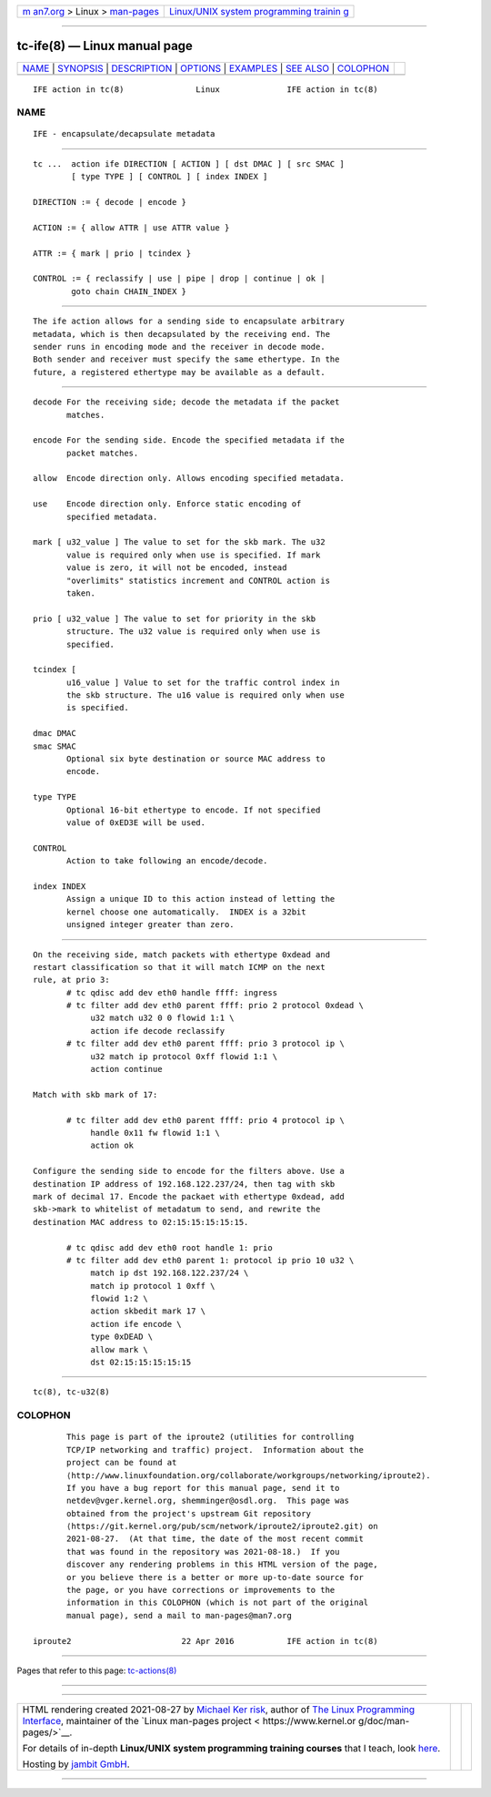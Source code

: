 .. container:: page-top

.. container:: nav-bar

   +----------------------------------+----------------------------------+
   | `m                               | `Linux/UNIX system programming   |
   | an7.org <../../../index.html>`__ | trainin                          |
   | > Linux >                        | g <http://man7.org/training/>`__ |
   | `man-pages <../index.html>`__    |                                  |
   +----------------------------------+----------------------------------+

--------------

tc-ife(8) — Linux manual page
=============================

+-----------------------------------+-----------------------------------+
| `NAME <#NAME>`__ \|               |                                   |
| `SYNOPSIS <#SYNOPSIS>`__ \|       |                                   |
| `DESCRIPTION <#DESCRIPTION>`__ \| |                                   |
| `OPTIONS <#OPTIONS>`__ \|         |                                   |
| `EXAMPLES <#EXAMPLES>`__ \|       |                                   |
| `SEE ALSO <#SEE_ALSO>`__ \|       |                                   |
| `COLOPHON <#COLOPHON>`__          |                                   |
+-----------------------------------+-----------------------------------+
| .. container:: man-search-box     |                                   |
+-----------------------------------+-----------------------------------+

::

   IFE action in tc(8)               Linux              IFE action in tc(8)

NAME
-------------------------------------------------

::

          IFE - encapsulate/decapsulate metadata


---------------------------------------------------------

::

          tc ...  action ife DIRECTION [ ACTION ] [ dst DMAC ] [ src SMAC ]
                  [ type TYPE ] [ CONTROL ] [ index INDEX ]

          DIRECTION := { decode | encode }

          ACTION := { allow ATTR | use ATTR value }

          ATTR := { mark | prio | tcindex }

          CONTROL := { reclassify | use | pipe | drop | continue | ok |
                  goto chain CHAIN_INDEX }


---------------------------------------------------------------

::

          The ife action allows for a sending side to encapsulate arbitrary
          metadata, which is then decapsulated by the receiving end. The
          sender runs in encoding mode and the receiver in decode mode.
          Both sender and receiver must specify the same ethertype. In the
          future, a registered ethertype may be available as a default.


-------------------------------------------------------

::

          decode For the receiving side; decode the metadata if the packet
                 matches.

          encode For the sending side. Encode the specified metadata if the
                 packet matches.

          allow  Encode direction only. Allows encoding specified metadata.

          use    Encode direction only. Enforce static encoding of
                 specified metadata.

          mark [ u32_value ] The value to set for the skb mark. The u32
                 value is required only when use is specified. If mark
                 value is zero, it will not be encoded, instead
                 "overlimits" statistics increment and CONTROL action is
                 taken.

          prio [ u32_value ] The value to set for priority in the skb
                 structure. The u32 value is required only when use is
                 specified.

          tcindex [
                 u16_value ] Value to set for the traffic control index in
                 the skb structure. The u16 value is required only when use
                 is specified.

          dmac DMAC
          smac SMAC
                 Optional six byte destination or source MAC address to
                 encode.

          type TYPE
                 Optional 16-bit ethertype to encode. If not specified
                 value of 0xED3E will be used.

          CONTROL
                 Action to take following an encode/decode.

          index INDEX
                 Assign a unique ID to this action instead of letting the
                 kernel choose one automatically.  INDEX is a 32bit
                 unsigned integer greater than zero.


---------------------------------------------------------

::

          On the receiving side, match packets with ethertype 0xdead and
          restart classification so that it will match ICMP on the next
          rule, at prio 3:
                 # tc qdisc add dev eth0 handle ffff: ingress
                 # tc filter add dev eth0 parent ffff: prio 2 protocol 0xdead \
                      u32 match u32 0 0 flowid 1:1 \
                      action ife decode reclassify
                 # tc filter add dev eth0 parent ffff: prio 3 protocol ip \
                      u32 match ip protocol 0xff flowid 1:1 \
                      action continue

          Match with skb mark of 17:

                 # tc filter add dev eth0 parent ffff: prio 4 protocol ip \
                      handle 0x11 fw flowid 1:1 \
                      action ok

          Configure the sending side to encode for the filters above. Use a
          destination IP address of 192.168.122.237/24, then tag with skb
          mark of decimal 17. Encode the packaet with ethertype 0xdead, add
          skb->mark to whitelist of metadatum to send, and rewrite the
          destination MAC address to 02:15:15:15:15:15.

                 # tc qdisc add dev eth0 root handle 1: prio
                 # tc filter add dev eth0 parent 1: protocol ip prio 10 u32 \
                      match ip dst 192.168.122.237/24 \
                      match ip protocol 1 0xff \
                      flowid 1:2 \
                      action skbedit mark 17 \
                      action ife encode \
                      type 0xDEAD \
                      allow mark \
                      dst 02:15:15:15:15:15


---------------------------------------------------------

::

          tc(8), tc-u32(8)

COLOPHON
---------------------------------------------------------

::

          This page is part of the iproute2 (utilities for controlling
          TCP/IP networking and traffic) project.  Information about the
          project can be found at 
          ⟨http://www.linuxfoundation.org/collaborate/workgroups/networking/iproute2⟩.
          If you have a bug report for this manual page, send it to
          netdev@vger.kernel.org, shemminger@osdl.org.  This page was
          obtained from the project's upstream Git repository
          ⟨https://git.kernel.org/pub/scm/network/iproute2/iproute2.git⟩ on
          2021-08-27.  (At that time, the date of the most recent commit
          that was found in the repository was 2021-08-18.)  If you
          discover any rendering problems in this HTML version of the page,
          or you believe there is a better or more up-to-date source for
          the page, or you have corrections or improvements to the
          information in this COLOPHON (which is not part of the original
          manual page), send a mail to man-pages@man7.org

   iproute2                       22 Apr 2016           IFE action in tc(8)

--------------

Pages that refer to this page:
`tc-actions(8) <../man8/tc-actions.8.html>`__

--------------

--------------

.. container:: footer

   +-----------------------+-----------------------+-----------------------+
   | HTML rendering        |                       | |Cover of TLPI|       |
   | created 2021-08-27 by |                       |                       |
   | `Michael              |                       |                       |
   | Ker                   |                       |                       |
   | risk <https://man7.or |                       |                       |
   | g/mtk/index.html>`__, |                       |                       |
   | author of `The Linux  |                       |                       |
   | Programming           |                       |                       |
   | Interface <https:     |                       |                       |
   | //man7.org/tlpi/>`__, |                       |                       |
   | maintainer of the     |                       |                       |
   | `Linux man-pages      |                       |                       |
   | project <             |                       |                       |
   | https://www.kernel.or |                       |                       |
   | g/doc/man-pages/>`__. |                       |                       |
   |                       |                       |                       |
   | For details of        |                       |                       |
   | in-depth **Linux/UNIX |                       |                       |
   | system programming    |                       |                       |
   | training courses**    |                       |                       |
   | that I teach, look    |                       |                       |
   | `here <https://ma     |                       |                       |
   | n7.org/training/>`__. |                       |                       |
   |                       |                       |                       |
   | Hosting by `jambit    |                       |                       |
   | GmbH                  |                       |                       |
   | <https://www.jambit.c |                       |                       |
   | om/index_en.html>`__. |                       |                       |
   +-----------------------+-----------------------+-----------------------+

--------------

.. container:: statcounter

   |Web Analytics Made Easy - StatCounter|

.. |Cover of TLPI| image:: https://man7.org/tlpi/cover/TLPI-front-cover-vsmall.png
   :target: https://man7.org/tlpi/
.. |Web Analytics Made Easy - StatCounter| image:: https://c.statcounter.com/7422636/0/9b6714ff/1/
   :class: statcounter
   :target: https://statcounter.com/

